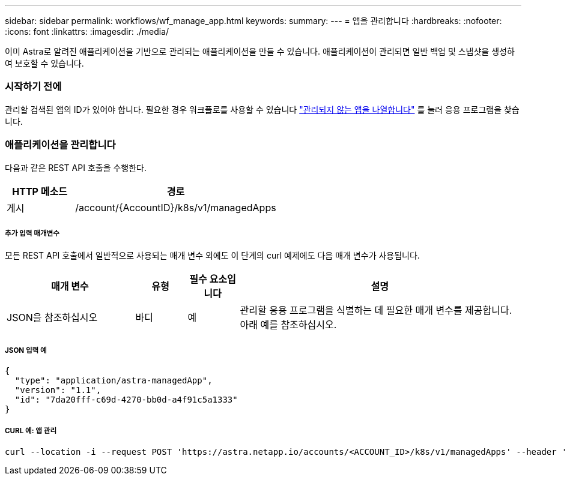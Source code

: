 ---
sidebar: sidebar 
permalink: workflows/wf_manage_app.html 
keywords:  
summary:  
---
= 앱을 관리합니다
:hardbreaks:
:nofooter: 
:icons: font
:linkattrs: 
:imagesdir: ./media/


[role="lead"]
이미 Astra로 알려진 애플리케이션을 기반으로 관리되는 애플리케이션을 만들 수 있습니다. 애플리케이션이 관리되면 일반 백업 및 스냅샷을 생성하여 보호할 수 있습니다.



=== 시작하기 전에

관리할 검색된 앱의 ID가 있어야 합니다. 필요한 경우 워크플로를 사용할 수 있습니다 link:wf_list_unman_apps.html["관리되지 않는 앱을 나열합니다"] 를 눌러 응용 프로그램을 찾습니다.



=== 애플리케이션을 관리합니다

다음과 같은 REST API 호출을 수행한다.

[cols="25,75"]
|===
| HTTP 메소드 | 경로 


| 게시 | /account/{AccountID}/k8s/v1/managedApps 
|===


===== 추가 입력 매개변수

모든 REST API 호출에서 일반적으로 사용되는 매개 변수 외에도 이 단계의 curl 예제에도 다음 매개 변수가 사용됩니다.

[cols="25,10,10,55"]
|===
| 매개 변수 | 유형 | 필수 요소입니다 | 설명 


| JSON을 참조하십시오 | 바디 | 예 | 관리할 응용 프로그램을 식별하는 데 필요한 매개 변수를 제공합니다. 아래 예를 참조하십시오. 
|===


===== JSON 입력 예

[source, json]
----
{
  "type": "application/astra-managedApp",
  "version": "1.1",
  "id": "7da20fff-c69d-4270-bb0d-a4f91c5a1333"
}
----


===== CURL 예: 앱 관리

[source, curl]
----
curl --location -i --request POST 'https://astra.netapp.io/accounts/<ACCOUNT_ID>/k8s/v1/managedApps' --header 'Content-Type: application/astra-managedApp+json' --header 'Accept: */*' --header 'Authorization: Bearer <API_TOKEN>'  --d @JSONinput
----